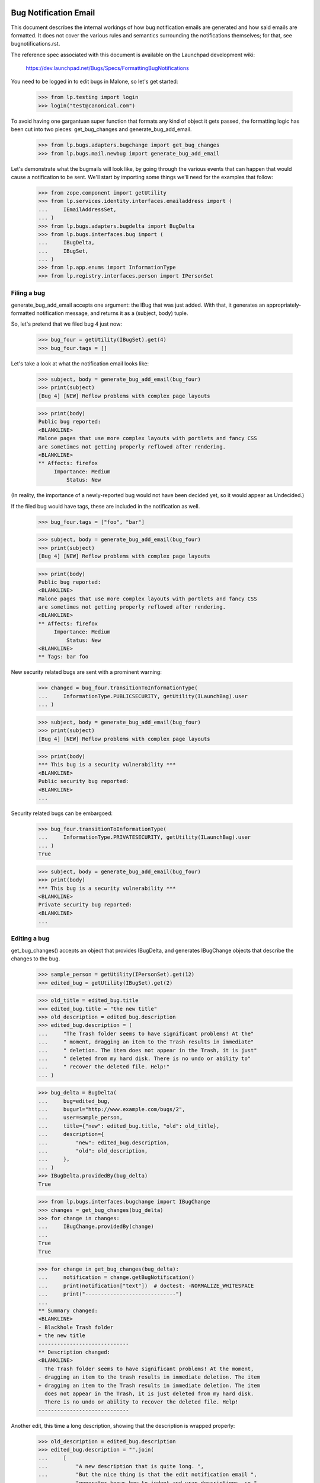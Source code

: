 Bug Notification Email
----------------------

This document describes the internal workings of how bug notification
emails are generated and how said emails are formatted. It does not
cover the various rules and semantics surrounding the notifications
themselves; for that, see bugnotifications.rst.

The reference spec associated with this document is available on the
Launchpad development wiki:

    https://dev.launchpad.net/Bugs/Specs/FormattingBugNotifications

You need to be logged in to edit bugs in Malone, so let's get started:

    >>> from lp.testing import login
    >>> login("test@canonical.com")

To avoid having one gargantuan super function that formats any kind of
object it gets passed, the formatting logic has been cut into two
pieces: get_bug_changes and generate_bug_add_email.

    >>> from lp.bugs.adapters.bugchange import get_bug_changes
    >>> from lp.bugs.mail.newbug import generate_bug_add_email

Let's demonstrate what the bugmails will look like, by going through the
various events that can happen that would cause a notification to be
sent. We'll start by importing some things we'll need for the examples
that follow:

    >>> from zope.component import getUtility
    >>> from lp.services.identity.interfaces.emailaddress import (
    ...     IEmailAddressSet,
    ... )
    >>> from lp.bugs.adapters.bugdelta import BugDelta
    >>> from lp.bugs.interfaces.bug import (
    ...     IBugDelta,
    ...     IBugSet,
    ... )
    >>> from lp.app.enums import InformationType
    >>> from lp.registry.interfaces.person import IPersonSet


Filing a bug
============

generate_bug_add_email accepts one argument: the IBug that was just
added. With that, it generates an appropriately-formatted notification
message, and returns it as a (subject, body) tuple.

So, let's pretend that we filed bug 4 just now:

    >>> bug_four = getUtility(IBugSet).get(4)
    >>> bug_four.tags = []

Let's take a look at what the notification email looks like:

    >>> subject, body = generate_bug_add_email(bug_four)
    >>> print(subject)
    [Bug 4] [NEW] Reflow problems with complex page layouts

    >>> print(body)
    Public bug reported:
    <BLANKLINE>
    Malone pages that use more complex layouts with portlets and fancy CSS
    are sometimes not getting properly reflowed after rendering.
    <BLANKLINE>
    ** Affects: firefox
         Importance: Medium
             Status: New

(In reality, the importance of a newly-reported bug would not have been
decided yet, so it would appear as Undecided.)

If the filed bug would have tags, these are included in the notification
as well.

    >>> bug_four.tags = ["foo", "bar"]

    >>> subject, body = generate_bug_add_email(bug_four)
    >>> print(subject)
    [Bug 4] [NEW] Reflow problems with complex page layouts

    >>> print(body)
    Public bug reported:
    <BLANKLINE>
    Malone pages that use more complex layouts with portlets and fancy CSS
    are sometimes not getting properly reflowed after rendering.
    <BLANKLINE>
    ** Affects: firefox
         Importance: Medium
             Status: New
    <BLANKLINE>
    ** Tags: bar foo

New security related bugs are sent with a prominent warning:

    >>> changed = bug_four.transitionToInformationType(
    ...     InformationType.PUBLICSECURITY, getUtility(ILaunchBag).user
    ... )

    >>> subject, body = generate_bug_add_email(bug_four)
    >>> print(subject)
    [Bug 4] [NEW] Reflow problems with complex page layouts

    >>> print(body)
    *** This bug is a security vulnerability ***
    <BLANKLINE>
    Public security bug reported:
    <BLANKLINE>
    ...

Security related bugs can be embargoed:

    >>> bug_four.transitionToInformationType(
    ...     InformationType.PRIVATESECURITY, getUtility(ILaunchBag).user
    ... )
    True

    >>> subject, body = generate_bug_add_email(bug_four)
    >>> print(body)
    *** This bug is a security vulnerability ***
    <BLANKLINE>
    Private security bug reported:
    <BLANKLINE>
    ...


Editing a bug
=============

get_bug_changes() accepts an object that provides IBugDelta, and
generates IBugChange objects that describe the changes to the bug.

    >>> sample_person = getUtility(IPersonSet).get(12)
    >>> edited_bug = getUtility(IBugSet).get(2)

    >>> old_title = edited_bug.title
    >>> edited_bug.title = "the new title"
    >>> old_description = edited_bug.description
    >>> edited_bug.description = (
    ...     "The Trash folder seems to have significant problems! At the"
    ...     " moment, dragging an item to the Trash results in immediate"
    ...     " deletion. The item does not appear in the Trash, it is just"
    ...     " deleted from my hard disk. There is no undo or ability to"
    ...     " recover the deleted file. Help!"
    ... )

    >>> bug_delta = BugDelta(
    ...     bug=edited_bug,
    ...     bugurl="http://www.example.com/bugs/2",
    ...     user=sample_person,
    ...     title={"new": edited_bug.title, "old": old_title},
    ...     description={
    ...         "new": edited_bug.description,
    ...         "old": old_description,
    ...     },
    ... )
    >>> IBugDelta.providedBy(bug_delta)
    True

    >>> from lp.bugs.interfaces.bugchange import IBugChange
    >>> changes = get_bug_changes(bug_delta)
    >>> for change in changes:
    ...     IBugChange.providedBy(change)
    ...
    True
    True

    >>> for change in get_bug_changes(bug_delta):
    ...     notification = change.getBugNotification()
    ...     print(notification["text"])  # doctest: -NORMALIZE_WHITESPACE
    ...     print("-----------------------------")
    ...
    ** Summary changed:
    <BLANKLINE>
    - Blackhole Trash folder
    + the new title
    -----------------------------
    ** Description changed:
    <BLANKLINE>
      The Trash folder seems to have significant problems! At the moment,
    - dragging an item to the trash results in immediate deletion. The item
    + dragging an item to the Trash results in immediate deletion. The item
      does not appear in the Trash, it is just deleted from my hard disk.
      There is no undo or ability to recover the deleted file. Help!
    -----------------------------

Another edit, this time a long description, showing that the description
is wrapped properly:

    >>> old_description = edited_bug.description
    >>> edited_bug.description = "".join(
    ...     [
    ...         "A new description that is quite long. ",
    ...         "But the nice thing is that the edit notification email ",
    ...         "generator knows how to indent and wrap descriptions, so ",
    ...         "this will appear quite nice in the actual email that gets ",
    ...         "sent.",
    ...         "\n",
    ...         "\n",
    ...         "It's also smart enough to preserve whitespace, finally!",
    ...     ]
    ... )

    >>> bug_delta = BugDelta(
    ...     bug=edited_bug,
    ...     bugurl="http://www.example.com/bugs/2",
    ...     user=sample_person,
    ...     description={
    ...         "new": edited_bug.description,
    ...         "old": old_description,
    ...     },
    ... )
    >>> for change in get_bug_changes(bug_delta):  # noqa
    ...     notification = change.getBugNotification()
    ...     print(notification["text"])  # doctest: -NORMALIZE_WHITESPACE
    ...     print("-----------------------------")
    ...
    ** Description changed:
    <BLANKLINE>
    - The Trash folder seems to have significant problems! At the moment,
    - dragging an item to the Trash results in immediate deletion. The item
    - does not appear in the Trash, it is just deleted from my hard disk.
    - There is no undo or ability to recover the deleted file. Help!
    + A new description that is quite long. But the nice thing is that the
    + edit notification email generator knows how to indent and wrap
    + descriptions, so this will appear quite nice in the actual email that
    + gets sent.
    + 
    + It's also smart enough to preserve whitespace, finally!
    -----------------------------

(Note that there's a blank line in the email that contains whitespace.  You
may see a lint warning for that.)

Let's make a bug security-related, and private (we need to switch
logins to a user that is explicitly subscribed to this bug):

    >>> login("steve.alexander@ubuntulinux.com")

    >>> edited_bug = getUtility(IBugSet).get(6)
    >>> edited_bug.transitionToInformationType(
    ...     InformationType.PRIVATESECURITY, getUtility(ILaunchBag).user
    ... )
    True
    >>> bug_delta = BugDelta(
    ...     bug=edited_bug,
    ...     bugurl="http://www.example.com/bugs/6",
    ...     user=sample_person,
    ...     information_type={
    ...         "old": InformationType.PUBLIC,
    ...         "new": InformationType.PRIVATESECURITY,
    ...     },
    ... )

    >>> for change in get_bug_changes(bug_delta):
    ...     notification = change.getBugNotification()
    ...     text_representation = notification["text"]
    ...     print(text_representation)  # doctest: -NORMALIZE_WHITESPACE
    ...     print("-----------------------------")
    ...
    ** Information type changed from Public to Private Security
    -----------------------------

Now we set the bug back to public and check if the email sent changed as well.

    >>> changed = edited_bug.transitionToInformationType(
    ...     InformationType.PUBLIC, getUtility(ILaunchBag).user
    ... )
    >>> bug_delta = BugDelta(
    ...     bug=edited_bug,
    ...     bugurl="http://www.example.com/bugs/6",
    ...     user=sample_person,
    ...     private={"old": True, "new": edited_bug.private},
    ...     information_type={
    ...         "old": InformationType.PRIVATESECURITY,
    ...         "new": InformationType.PUBLIC,
    ...     },
    ... )
    >>> for change in get_bug_changes(bug_delta):
    ...     notification = change.getBugNotification()
    ...     print(notification["text"])  # doctest: -NORMALIZE_WHITESPACE
    ...     print("-----------------------------")
    ...
    ** Information type changed from Private Security to Public
    -----------------------------

Let's add some tags to a bug:

    >>> old_tags = []
    >>> edited_bug.tags = ["foo", "bar"]
    >>> bug_delta = BugDelta(
    ...     bug=edited_bug,
    ...     bugurl="http://www.example.com/bugs/6",
    ...     user=sample_person,
    ...     tags={"old": old_tags, "new": edited_bug.tags},
    ... )
    >>> for change in get_bug_changes(bug_delta):
    ...     notification = change.getBugNotification()
    ...     print(notification["text"])  # doctest: -NORMALIZE_WHITESPACE
    ...     print("-----------------------------")
    ...
    ** Tags added: bar foo
    -----------------------------

If we change one tag, it's basically removing one and adding another:

    >>> old_tags = edited_bug.tags
    >>> edited_bug.tags = ["foo", "baz"]
    >>> bug_delta = BugDelta(
    ...     bug=edited_bug,
    ...     bugurl="http://www.example.com/bugs/2",
    ...     user=sample_person,
    ...     tags={"old": old_tags, "new": edited_bug.tags},
    ... )
    >>> for change in get_bug_changes(bug_delta):
    ...     notification = change.getBugNotification()
    ...     print(notification["text"])  # doctest: -NORMALIZE_WHITESPACE
    ...     print("-----------------------------")
    ...
    ** Tags removed: bar
    ** Tags added: baz
    -----------------------------


Editing a bug task
==================

As you might expect, get_bug_changes handles generating the text
representations of the changes when a bug task is edited.

We use a BugTaskDelta to represent changes to a BugTask.

    >>> from lp.testing import verifyObject
    >>> from lp.bugs.interfaces.bugtask import (
    ...     BugTaskStatus,
    ...     IBugTaskDelta,
    ...     IBugTaskSet,
    ... )
    >>> from lp.bugs.model.bugtask import BugTaskDelta
    >>> example_bug_task = factory.makeBugTask()
    >>> example_delta = BugTaskDelta(example_bug_task)
    >>> verifyObject(IBugTaskDelta, example_delta)
    True

    >>> edited_bugtask = getUtility(IBugTaskSet).get(15)
    >>> edited_bugtask.transitionToStatus(
    ...     BugTaskStatus.CONFIRMED, getUtility(ILaunchBag).user
    ... )
    >>> edited_bugtask.transitionToAssignee(sample_person)
    >>> bugtask_delta = BugTaskDelta(
    ...     bugtask=edited_bugtask,
    ...     status={"old": BugTaskStatus.NEW, "new": edited_bugtask.status},
    ...     assignee={"old": None, "new": edited_bugtask.assignee},
    ... )
    >>> bug_delta = BugDelta(
    ...     bug=edited_bug,
    ...     bugurl="http://www.example.com/bugs/6",
    ...     user=sample_person,
    ...     bugtask_deltas=bugtask_delta,
    ... )
    >>> for change in get_bug_changes(bug_delta):
    ...     notification = change.getBugNotification()
    ...     print(notification["text"])  # doctest: -NORMALIZE_WHITESPACE
    ...     print("-----------------------------")
    ...
    ** Changed in: firefox
           Status: New => Confirmed
    -----------------------------
    ** Changed in: firefox
         Assignee: (unassigned) => Sample Person (name12)
    -----------------------------

Let's take a look at how it looks like when a distribution task is
edited:

    >>> debian_bugtask = getUtility(IBugTaskSet).get(5)
    >>> print(debian_bugtask.bugtargetname)
    mozilla-firefox (Debian)

    >>> debian_bugtask.transitionToAssignee(None)
    >>> bugtask_delta = BugTaskDelta(
    ...     bugtask=debian_bugtask,
    ...     assignee={"old": sample_person, "new": None},
    ... )
    >>> bug_delta = BugDelta(
    ...     bug=edited_bug,
    ...     bugurl="http://www.example.com/bugs/6",
    ...     user=sample_person,
    ...     bugtask_deltas=bugtask_delta,
    ... )
    >>> for change in get_bug_changes(bug_delta):
    ...     notification = change.getBugNotification()
    ...     print(notification["text"])  # doctest: -NORMALIZE_WHITESPACE
    ...     print("-----------------------------")
    ...
    ** Changed in: mozilla-firefox (Debian)
         Assignee: Sample Person (name12) => (unassigned)
    -----------------------------


Adding attachments
==================

Adding an attachment will generate a notification that looks as follows:

    >>> attachment = factory.makeBugAttachment(
    ...     description="A screenshot of the problem",
    ...     filename="screenshot.png",
    ... )
    >>> bug_delta = BugDelta(
    ...     bug=edited_bug,
    ...     bugurl="http://www.example.com/bugs/6",
    ...     user=sample_person,
    ...     attachment={"new": attachment, "old": None},
    ... )
    >>> for change in get_bug_changes(bug_delta):
    ...     notification = change.getBugNotification()
    ...     print(notification["text"])  # doctest: -NORMALIZE_WHITESPACE
    ...     print("-----------------------------")
    ... # noqa
    ...
    ** Attachment added: "A screenshot of the problem"
       http://bugs.launchpad.test/bugs/.../+attachment/.../+files/screenshot.png
    -----------------------------

Removing an attachment generates a notification, too.

    >>> bug_delta = BugDelta(
    ...     bug=edited_bug,
    ...     bugurl="http://www.example.com/bugs/6",
    ...     user=sample_person,
    ...     attachment={"old": attachment, "new": None},
    ... )
    >>> for change in get_bug_changes(bug_delta):
    ...     notification = change.getBugNotification()
    ...     print(notification["text"])  # doctest: -NORMALIZE_WHITESPACE
    ...     print("-----------------------------")
    ... # noqa
    ...
    ** Attachment removed: "A screenshot of the problem"
       http://bugs.launchpad.test/bugs/.../+attachment/.../+files/screenshot.png
    -----------------------------

Adding an attachment and marking it as a patch generates a different
notification.

    >>> attachment = factory.makeBugAttachment(
    ...     description="A new icon for the application",
    ...     filename="new-icon.png",
    ...     is_patch=True,
    ... )
    >>> bug_delta = BugDelta(
    ...     bug=edited_bug,
    ...     bugurl="http://www.example.com/bugs/6",
    ...     user=sample_person,
    ...     attachment={"new": attachment, "old": None},
    ... )
    >>> for change in get_bug_changes(bug_delta):
    ...     notification = change.getBugNotification()
    ...     print(notification["text"])  # doctest: -NORMALIZE_WHITESPACE
    ...     print("-----------------------------")
    ...
    ** Patch added: "A new icon for the application"
       http://bugs.launchpad.test/bugs/.../+attachment/.../+files/new-icon.png
    -----------------------------

Removing a patch also generates a different notification.

    >>> bug_delta = BugDelta(
    ...     bug=edited_bug,
    ...     bugurl="http://www.example.com/bugs/6",
    ...     user=sample_person,
    ...     attachment={"old": attachment, "new": None},
    ... )
    >>> for change in get_bug_changes(bug_delta):
    ...     notification = change.getBugNotification()
    ...     print(notification["text"])  # doctest: -NORMALIZE_WHITESPACE
    ...     print("-----------------------------")
    ...
    ** Patch removed: "A new icon for the application"
       http://bugs.launchpad.test/bugs/.../+attachment/.../+files/new-icon.png
    -----------------------------


Generation of From: and Reply-To: addresses
===========================================

The Reply-To: and From: addresses used to send email are generated in a
pair of handy functions defined in mailnotification.py:

    >>> from lp.bugs.mail.bugnotificationbuilder import (
    ...     get_bugmail_from_address,
    ...     get_bugmail_replyto_address,
    ... )

The Reply-To address generation is straightforward:

    >>> print(get_bugmail_replyto_address(bug_four))
    Bug 4 <4@bugs.launchpad.net>

In order to send DMARC-compliant bug notifications, the From address generator
is also quite straightforward and uses the bug's email address for the From
address, while adjusting the friendly display name field.

This applies for all users.  For example, Stuart has four email addresses:

    >>> stub = getUtility(IPersonSet).getByName("stub")
    >>> for email in getUtility(IEmailAddressSet).getByPerson(stub):
    ...     print(email.email, email.status.name)
    ...
    stuart.bishop@canonical.com PREFERRED
    stuart@stuartbishop.net VALIDATED
    stub@fastmail.fm NEW
    zen@shangri-la.dropbear.id.au OLD

However, because of DMARC compliance, we only use the bug's email address in
the From field, with Stuart's name in the 'display name' portion of the
email address:

    >>> get_bugmail_from_address(stub, bug_four)
    'Stuart Bishop <4@bugs.launchpad.net>'

This also happens for users with hidden addresses:

    >>> private_person = factory.makePerson(
    ...     email="hidden@example.com", displayname="Ford Prefect"
    ... )
    >>> private_person.hide_email_addresses = True
    >>> get_bugmail_from_address(private_person, bug_four)
    'Ford Prefect <4@bugs.launchpad.net>'

It also behaves the same for users with no verified email addresses:

    >>> mpo = getUtility(IPersonSet).getByName("mpo")
    >>> get_bugmail_from_address(mpo, bug_four)
    '=?utf-8?b?TWF0dGkgUMO2bGzDpA==?= <4@bugs.launchpad.net>'

This also happens for the team janitor:

    >>> janitor = getUtility(IPersonSet).getByName("team-membership-janitor")
    >>> get_bugmail_from_address(janitor, bug_four)
    'Team Membership Janitor <4@bugs.launchpad.net>'

And it also applies for the Launchpad Janitor:

    >>> from lp.app.interfaces.launchpad import ILaunchpadCelebrities
    >>> lp_janitor = getUtility(ILaunchpadCelebrities).janitor
    >>> get_bugmail_from_address(lp_janitor, bug_four)
    'Launchpad Bug Tracker <4@bugs.launchpad.net>'

Construction of bug notification emails
---------------------------------------

mailnotification.py contains a class, BugNotificationBuilder, which is
used to construct bug notification emails.

    >>> from lp.bugs.mail.bugnotificationbuilder import BugNotificationBuilder

When instantiatiated it derives a list of common unchanging headers from
the bug so that they are not calculated for every recipient.

    >>> bug_four_notification_builder = BugNotificationBuilder(
    ...     bug_four, private_person
    ... )
    >>> for header in bug_four_notification_builder.common_headers:
    ...     print(": ".join(header))
    ...
    Reply-To: Bug 4 <4@bugs.launchpad.net>
    Sender: bounces@canonical.com
    X-Launchpad-Notification-Type: bug
    X-Launchpad-Bug: product=firefox; ...; assignee=None;
    X-Launchpad-Bug-Tags: bar foo
    X-Launchpad-Bug-Information-Type: Private Security
    X-Launchpad-Bug-Private: yes
    X-Launchpad-Bug-Security-Vulnerability: yes
    X-Launchpad-Bug-Commenters: name12
    X-Launchpad-Bug-Reporter: Sample Person (name12)
    X-Launchpad-Bug-Modifier: Ford Prefect (person-name...)

The build() method of a builder accepts a number of parameters and returns
an instance of email.mime.text.MIMEText. The most basic invocation of this
method requires a from address, a to person, a body, a subject and a sending
date for the mail.

    >>> from datetime import datetime
    >>> import pytz

    >>> from_address = get_bugmail_from_address(lp_janitor, bug_four)
    >>> to_person = getUtility(IPersonSet).getByEmail("foo.bar@canonical.com")
    >>> sending_date = pytz.timezone("Europe/Prague").localize(
    ...     datetime(2008, 5, 20, 11, 5, 47)
    ... )

    >>> notification_email = bug_four_notification_builder.build(
    ...     from_address,
    ...     to_person,
    ...     "A test body.",
    ...     "A test subject.",
    ...     sending_date,
    ... )

The fields of the generated notification email will be set according to
the parameters that were used to instantiate BugNotificationBuilder and
passed to <builder>.build().

    >>> print(notification_email["From"])
    Launchpad Bug Tracker <4@bugs.launchpad.net>

    >>> print(notification_email["To"])
    foo.bar@canonical.com

    >>> print(notification_email["Subject"])
    [Bug 4] A test subject.

    >>> print(notification_email["Date"])
    Tue, 20 May 2008 09:05:47 -0000

    >>> print(notification_email.get_payload())
    A test body.

The <builder>.build() method also accepts parameters for rationale,
references and message_id.

    >>> notification_email = bug_four_notification_builder.build(
    ...     from_address,
    ...     to_person,
    ...     "A test body.",
    ...     "A test subject.",
    ...     sending_date,
    ...     rationale="Because-I-said-so",
    ...     references=["<12345@launchpad.net>"],
    ...     message_id="<67890@launchpad.net>",
    ... )

The X-Launchpad-Message-Rationale header is set from the rationale
parameter.

    >>> print(notification_email["X-Launchpad-Message-Rationale"])
    Because-I-said-so

The X-Launchpad-Message-For header is set from the to_person (since this
notification is not for a team).

    >>> print(notification_email["X-Launchpad-Message-For"])
    name16

The references parameter sets the References header of the email.

    >>> print(notification_email["References"])
    <12345@launchpad.net>

And the message_id parameter is used to set the Message-Id header. It
will be auto-generated if it is not supplied.

    >>> print(notification_email["Message-Id"])
    <67890@launchpad.net>

The message subject will always have [Bug <bug_id>] prepended to it.

    >>> notification_email = bug_four_notification_builder.build(
    ...     from_address,
    ...     to_person,
    ...     "A test body.",
    ...     "Yet another message",
    ...     sending_date,
    ... )

    >>> print(notification_email["Subject"])
    [Bug 4] Yet another message

If the subject passed is None the email subject will be set to [Bug
<bug_id>].

    >>> notification_email = bug_four_notification_builder.build(
    ...     from_address, to_person, "A test body.", None, sending_date
    ... )

    >>> print(notification_email["Subject"])
    [Bug 4]
